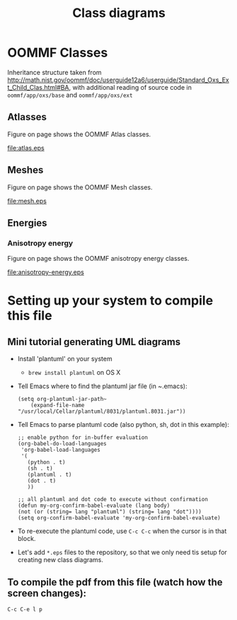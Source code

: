 #+LaTeX_CLASS_OPTIONS: [a4paper,12pt]
#+TITLE: Class diagrams
#+LATEX_HEADER: \setlength{\textheight}{24cm}
#+LATEX_HEADER: \setlength{\textwidth}{16cm}
#+LATEX_HEADER: \setlength{\evensidemargin}{-0cm}
#+LATEX_HEADER: \setlength{\oddsidemargin}{-0cm}
#+LATEX_HEADER: \setlength{\topmargin}{0cm}
#+LATEX_HEADER: \renewcommand{\baselinestretch}{1.1}%1.1


* OOMMF Classes


Inheritance structure taken from http://math.nist.gov/oommf/doc/userguide12a6/userguide/Standard_Oxs_Ext_Child_Clas.html#BA, with additional reading of source code in ~oommf/app/oxs/base~ and ~oommf/app/oxs/ext~

** Atlasses

Figure \ref{fig:atlas} on page \pageref{fig:atlas} shows the OOMMF Atlas classes.

#+CAPTION: OOMMF Atlas classes
#+NAME: fig:atlas
#+ATTR_LATEX: :width 1\textwidth
#+ATTR_LATEX: placement=[H]
file:atlas.eps

*** COMMENT Source

#+begin_src plantuml :file atlas.eps :exports none
!include plantuml.h
left to right direction

abstract class Oxs_Atlas {
}


class Oxs_BoxAtlas {
  An axes parallel rectangular parallelepiped,
containing a single region that is coterminous
with the atlas itself.

' See http://math.nist.gov/oommf/doc/userguide12a6/userguide/Standard_Oxs_Ext_Child_Clas.html#BA
}


class Oxs_ImageAtlas {
  This class is designed to allow an image file
  to be used to define regions in  terms of
  colors in the image.

 'It is intended for use in conjunction with the Oxs_AtlasScalarField and Oxs_AtlasVectorField classes in circumstances where a small number of distinct species (materials) are being modeled. This provides a generalization of the mask file functionality of the 2D solver (Sec. 17.1.3).

 'For situations requiring continuous variation in material parameters, the script field classes should be used in conjunction with the ReadFile MIF extension command. See the ColorField sample proc in the ReadFile documentation for an example of this technique.
}

class Oxs_MultiAtlas {
  This atlas is built up as an ordered list of other atlases.

}

class Oxs_ScriptAtlas {
  An atlas where the regions are defined via a Tcl script.
}

class Oxs_EllipsoidAtlas  {
  Defines an ellipsoidal region with axes parallel to the
  coordinate axes.
}

Oxs_Atlas <|-- Oxs_ImageAtlas
Oxs_Atlas <|-- Oxs_MultiAtlas
Oxs_Atlas <|-- Oxs_ScriptAtlas
Oxs_Atlas <|-- Oxs_EllipsoidAtlas
Oxs_Atlas <|-- Oxs_BoxAtlas
Oxs_Ext <|-- Oxs_Atlas
#+end_src

#+RESULTS:
[[file:atlas.eps]]






** Meshes

Figure \ref{fig:mesh} on page \pageref{fig:mesh} shows the OOMMF Mesh classes.

#+CAPTION: Mesh classes
#+NAME: fig:mesh
#+ATTR_LATEX: :width 1\textwidth
#+ATTR_LATEX: placement=[H]
file:mesh.eps

*** COMMENT Source

#+begin_src plantuml :file mesh.eps :exports none
!include plantuml.h

abstract class Oxs_Mesh {
}

class Oxs_RectangularMesh {
  This mesh is comprised of a
  lattice of rectangular prisms.
}

class Oxs_PeriodicRectangularMesh {
  Like the Oxs_RectangularMesh,
  but periodic along one or more
  axis directions.
}

Oxs_Mesh <|-- Oxs_RectangularMesh
Oxs_Mesh <|-- Oxs_PeriodicRectangularMesh
#+end_src

#+RESULTS:
[[file:mesh.eps]]


** Energies
*** Anisotropy energy

Figure \ref{fig:anisotropy-energy} on page \pageref{fig:anisotropy-energy} shows the OOMMF anisotropy energy classes.

#+CAPTION: Anisotropy energy classes
#+NAME: fig:anisotropy-energy
#+ATTR_LATEX: :width 1\textwidth
#+ATTR_LATEX: placement=[H]
file:anisotropy-energy.eps


#+LATEX \clearpage\newpage
*** COMMENT Source

#+begin_src plantuml :file anisotropy-energy.eps :exports none
!include plantuml.h


class Oxs_ChunkEnergy {
}

class Oxs_EnergyPreconditionerSupport {
}

class Oxs_UniaxialAnisotropy {
  K1 K
  Ha H
  axis u
}

class Oxs_CubicAnisotropy {
K1 K
Ha H
axis1 u1
axis2 u2
}

Oxs_ChunkEnergy <|-- Oxs_UniaxialAnisotropy
Oxs_EnergyPreconditionerSupport <|-- Oxs_UniaxialAnisotropy

Oxs_ChunkEnergy <|-- Oxs_CubicAnisotropy
Oxs_EnergyPreconditionerSupport <|-- Oxs_CubicAnisotropy


#+end_src

#+RESULTS:
[[file:anisotropy-energy.eps]]



* Setting up your system to compile this file

** Mini tutorial generating UML diagrams

- Install 'plantuml' on your system
  - ~brew install plantuml~ on OS X
- Tell Emacs where to find the plantuml jar file (in ~.emacs):
  #+BEGIN_SRC elisp :results output :exports both
  (setq org-plantuml-jar-path~
      (expand-file-name "/usr/local/Cellar/plantuml/8031/plantuml.8031.jar"))
  #+END_SRC

- Tell Emacs to parse plantuml code (also python, sh, dot in this example):

  #+BEGIN_SRC elisp :results output :exports both
   ;; enable python for in-buffer evaluation
   (org-babel-do-load-languages
    'org-babel-load-languages
    '(
      (python . t)
      (sh . t)
      (plantuml . t)
      (dot . t)
      ))

   ;; all plantuml and dot code to execute without confirmation
   (defun my-org-confirm-babel-evaluate (lang body)
   (not (or (string= lang "plantuml") (string= lang "dot"))))
   (setq org-confirm-babel-evaluate 'my-org-confirm-babel-evaluate)
  #+END_SRC

- To re-execute the plantuml code, use ~C-c C-c~ when the cursor is in that block.

- Let's add ~*.eps~ files to the repository, so that we only need tis setup for creating new class diagrams.

** To compile the pdf from this file (watch how the screen changes):
 ~C-c C-e l p~
